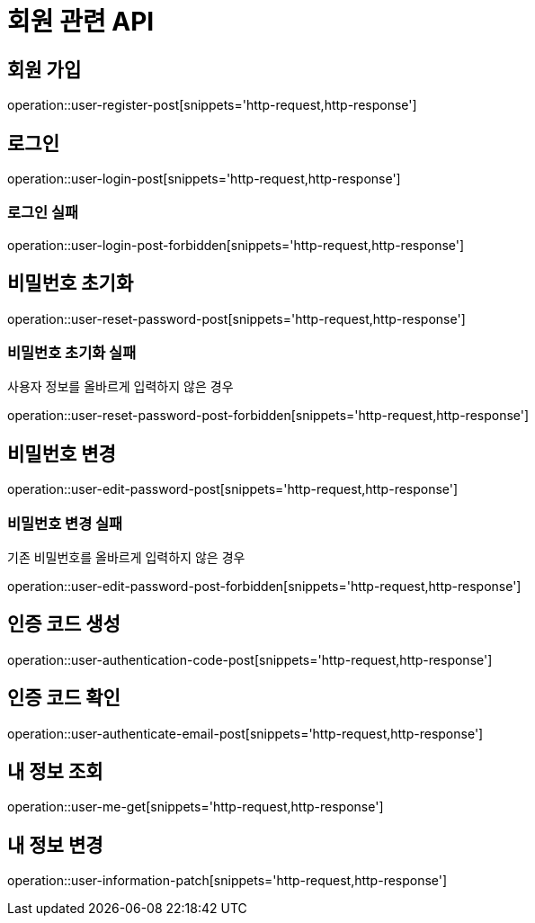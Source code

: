 = 회원 관련 API

== 회원 가입

operation::user-register-post[snippets='http-request,http-response']

== 로그인

operation::user-login-post[snippets='http-request,http-response']

=== 로그인 실패

operation::user-login-post-forbidden[snippets='http-request,http-response']

== 비밀번호 초기화

operation::user-reset-password-post[snippets='http-request,http-response']

=== 비밀번호 초기화 실패

사용자 정보를 올바르게 입력하지 않은 경우

operation::user-reset-password-post-forbidden[snippets='http-request,http-response']

== 비밀번호 변경

operation::user-edit-password-post[snippets='http-request,http-response']

=== 비밀번호 변경 실패

기존 비밀번호를 올바르게 입력하지 않은 경우

operation::user-edit-password-post-forbidden[snippets='http-request,http-response']

== 인증 코드 생성

operation::user-authentication-code-post[snippets='http-request,http-response']

== 인증 코드 확인

operation::user-authenticate-email-post[snippets='http-request,http-response']

== 내 정보 조회

operation::user-me-get[snippets='http-request,http-response']

== 내 정보 변경

operation::user-information-patch[snippets='http-request,http-response']
